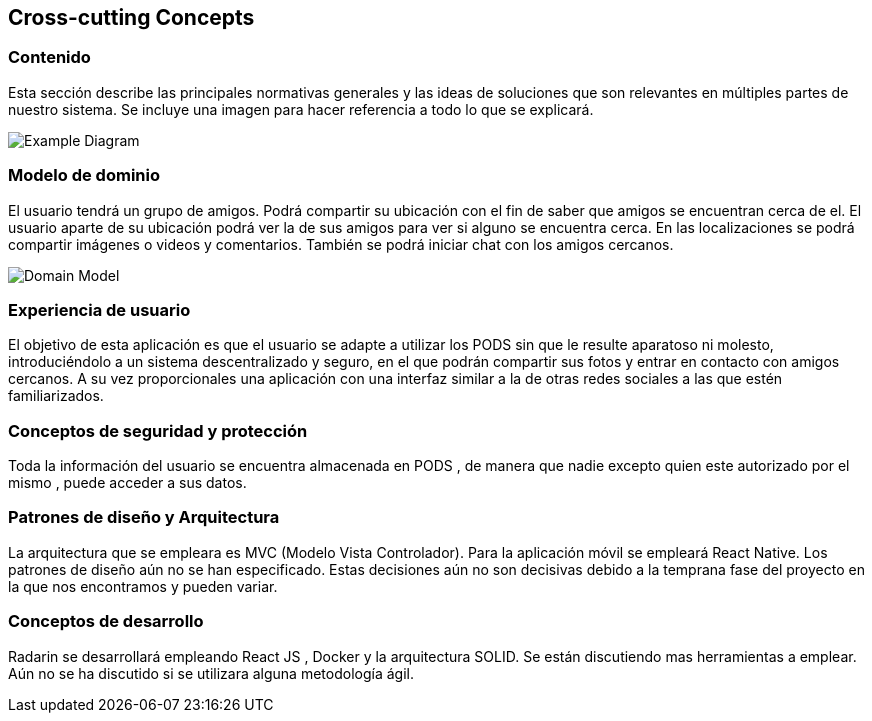 [[section-concepts]]
== Cross-cutting Concepts
=== Contenido

Esta sección describe las principales normativas generales y las ideas de soluciones que son relevantes en múltiples partes de nuestro sistema.
Se incluye una imagen para hacer referencia a todo lo que se explicará.

image:08-Crosscutting-Concepts-Structure-EN.png["Example Diagram"]



=== Modelo de dominio

El usuario tendrá un grupo de amigos. 
Podrá compartir su ubicación con el fin de saber que amigos se encuentran cerca de el.
El usuario aparte de su ubicación podrá ver la de sus amigos para ver si alguno se encuentra cerca. 
En las localizaciones se podrá compartir imágenes o videos y comentarios. 
También se podrá iniciar chat con los amigos cercanos.

image:8.1DomainModel.png["Domain Model"]

=== Experiencia de usuario

El objetivo de esta aplicación es que el usuario se adapte a utilizar los PODS sin que le resulte aparatoso ni molesto, introduciéndolo a un sistema descentralizado y seguro, en el que podrán compartir sus fotos y entrar en contacto con amigos cercanos. 
A su vez proporcionales una aplicación con una interfaz similar a la de otras redes sociales a las que estén familiarizados.

=== Conceptos de seguridad y protección

Toda la información del usuario se encuentra almacenada en PODS , de manera que nadie excepto quien este autorizado por el mismo , puede acceder a sus datos.

=== Patrones de diseño y Arquitectura

La arquitectura que se empleara es MVC (Modelo Vista Controlador). 
Para la aplicación móvil se empleará React Native.
Los patrones de diseño aún no se han especificado.
Estas decisiones aún no son decisivas debido a la temprana fase del proyecto en la que nos encontramos y pueden variar.

=== Conceptos de desarrollo 

Radarin se desarrollará empleando React JS , Docker y la arquitectura SOLID. Se están discutiendo mas herramientas a emplear.
Aún no se ha discutido si se utilizara alguna metodología ágil.


